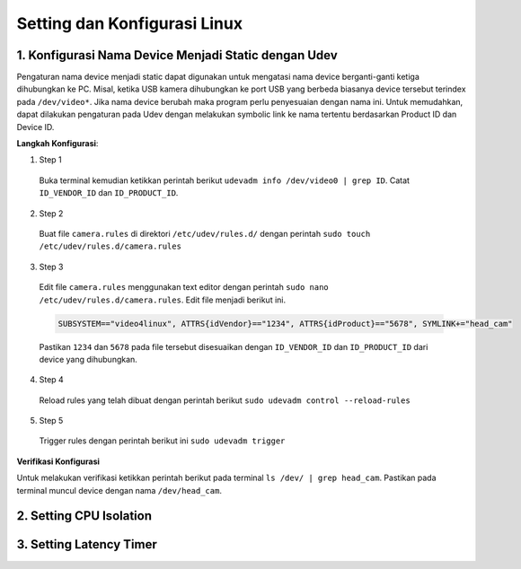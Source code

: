 Setting dan Konfigurasi Linux
=============================
1. Konfigurasi Nama Device Menjadi Static dengan Udev
---------------------
Pengaturan nama device menjadi static dapat digunakan untuk mengatasi nama device berganti-ganti ketiga dihubungkan ke PC.
Misal, ketika USB kamera dihubungkan ke port USB yang berbeda biasanya device tersebut terindex pada ``/dev/video*``.
Jika nama device berubah maka program perlu penyesuaian dengan nama ini.
Untuk memudahkan, dapat dilakukan pengaturan pada Udev dengan melakukan symbolic link ke nama tertentu berdasarkan Product ID dan Device ID.

**Langkah Konfigurasi**:

1. Step 1
  Buka terminal kemudian ketikkan perintah berikut ``udevadm info /dev/video0 | grep ID``. Catat ``ID_VENDOR_ID`` dan ``ID_PRODUCT_ID``.
2. Step 2
  Buat file ``camera.rules`` di direktori ``/etc/udev/rules.d/`` dengan perintah ``sudo touch /etc/udev/rules.d/camera.rules``
3. Step 3
  Edit file ``camera.rules`` menggunakan text editor dengan perintah ``sudo nano /etc/udev/rules.d/camera.rules``.
  Edit file menjadi berikut ini.

  .. code-block:: shell

    SUBSYSTEM=="video4linux", ATTRS{idVendor}=="1234", ATTRS{idProduct}=="5678", SYMLINK+="head_cam"
  Pastikan ``1234`` dan ``5678`` pada file tersebut disesuaikan dengan ``ID_VENDOR_ID`` dan ``ID_PRODUCT_ID`` dari device yang dihubungkan.
4. Step 4
  Reload rules yang telah dibuat dengan perintah berikut ``sudo udevadm control --reload-rules``
5. Step 5
  Trigger rules dengan perintah berikut ini ``sudo udevadm trigger``

**Verifikasi Konfigurasi**

Untuk melakukan verifikasi ketikkan perintah berikut pada terminal ``ls /dev/ | grep head_cam``. Pastikan pada terminal muncul device dengan nama ``/dev/head_cam``.


2. Setting CPU Isolation
------------------------
3. Setting Latency Timer
------------------------

